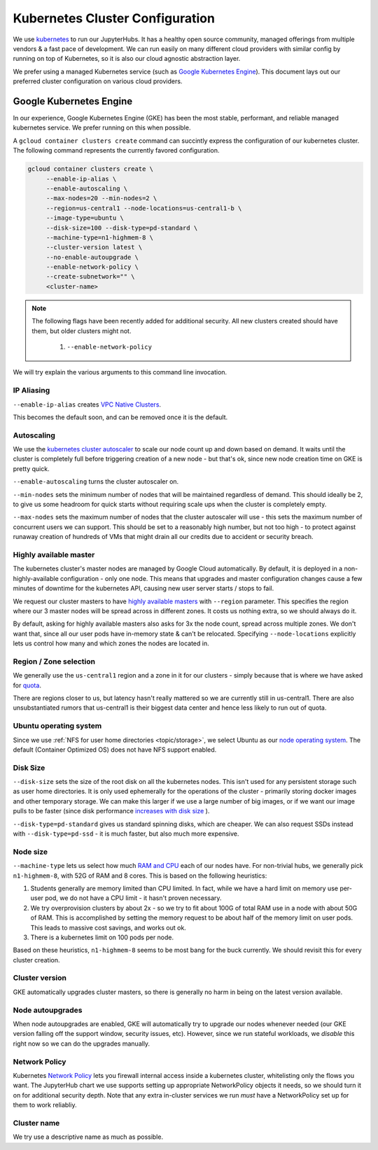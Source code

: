 .. _topic/cluster-config:

================================
Kubernetes Cluster Configuration
================================

We use `kubernetes <http://kubernetes.io/>`_ to run our JupyterHubs. It has
a healthy open source community, managed offerings from multiple vendors &
a fast pace of development. We can run easily on many different cloud 
providers with similar config by running on top of Kubernetes, so it is also
our cloud agnostic abstraction layer.

We prefer using a managed Kubernetes service (such as `Google Kubernetes Engine
<https://cloud.google.com/kubernetes-engine/>`_). This document lays out our
preferred cluster configuration on various cloud providers.

Google Kubernetes Engine
========================

In our experience, Google Kubernetes Engine (GKE) has been the most stable,
performant, and reliable managed kubernetes service. We prefer running on this
when possible.

A ``gcloud container clusters create`` command can succintly express the
configuration of our kubernetes cluster. The following command represents
the currently favored configuration.

.. code:: bash

   gcloud container clusters create \
        --enable-ip-alias \
        --enable-autoscaling \
        --max-nodes=20 --min-nodes=2 \
        --region=us-central1 --node-locations=us-central1-b \
        --image-type=ubuntu \
        --disk-size=100 --disk-type=pd-standard \
        --machine-type=n1-highmem-8 \
        --cluster-version latest \
        --no-enable-autoupgrade \
        --enable-network-policy \
        --create-subnetwork="" \
        <cluster-name>

.. note::

   The following flags have been recently added for additional security.
   All new clusters created should have them, but older clusters might not.

     #. ``--enable-network-policy``

We will try explain the various arguments to this command line invocation.

IP Aliasing
-----------

``--enable-ip-alias`` creates `VPC Native Clusters <https://cloud.google.com/kubernetes-engine/docs/how-to/alias-ips>`_.

This becomes the default soon, and can be removed once it is the default.

Autoscaling
-----------

We use the `kubernetes cluster autoscaler <https://cloud.google.com/kubernetes-engine/docs/concepts/cluster-autoscaler>`_
to scale our node count up and down based on demand. It waits until the cluster is completely full
before triggering creation of a new node - but that's ok, since new node creation time on GKE is
pretty quick.

``--enable-autoscaling`` turns the cluster autoscaler on. 

``--min-nodes`` sets the minimum number of nodes that will be maintained
regardless of demand. This should ideally be 2, to give us some headroom for
quick starts without requiring scale ups when the cluster is completely empty.

``--max-nodes`` sets the maximum number of nodes that the cluster autoscaler
will use - this sets the maximum number of concurrent users we can support.
This should be set to a reasonably high number, but not too high - to protect
against runaway creation of hundreds of VMs that might drain all our credits
due to accident or security breach.

Highly available master
-----------------------

The kubernetes cluster's master nodes are managed by Google Cloud automatically.
By default, it is deployed in a non-highly-available configuration - only one
node. This means that upgrades and master configuration changes cause a few minutes
of downtime for the kubernetes API, causing new user server starts / stops to fail.

We request our cluster masters to have `highly available masters <https://cloud.google.com/kubernetes-engine/docs/concepts/regional-clusters>`_
with ``--region`` parameter. This specifies the region where our 3 master nodes
will be spread across in different zones. It costs us nothing extra, so we should
always do it.

By default, asking for highly available masters also asks for 3x the node count,
spread across multiple zones. We don't want that, since all our user pods have
in-memory state & can't be relocated. Specifying ``--node-locations`` explicitly
lets us control how many and which zones the nodes are located in.

Region / Zone selection
-----------------------

We generally use the ``us-central1`` region and a zone in it for our clusters -
simply because that is where we have asked for `quota <https://cloud.google.com/compute/quotas>`_.

There are regions closer to us, but latency hasn't really mattered so we are
currently still in us-central1. There are also unsubstantiated rumors that us-central1 is their
biggest data center and hence less likely to run out of quota.

Ubuntu operating system
-----------------------

Since we use :ref:`NFS for user home directories <topic/storage>`, we select
Ubuntu as our `node operating system <https://cloud.google.com/kubernetes-engine/docs/concepts/node-images>`_.
The default (Container Optimized OS) does not have NFS support enabled.

Disk Size
---------

``--disk-size`` sets the size of the root disk on all the kubernetes nodes. This
isn't used for any persistent storage such as user home directories. It is only
used ephemerally for the operations of the cluster - primarily storing docker
images and other temporary storage. We can make this larger if we use a large number
of big images, or if we want our image pulls to be faster (since disk performance
`increases with disk size <https://cloud.google.com/compute/docs/disks/performance>`_
).

``--disk-type=pd-standard`` gives us standard spinning disks, which are cheaper. We
can also request SSDs instead with ``--disk-type=pd-ssd`` - it is much faster,
but also much more expensive. 

Node size
---------

``--machine-type`` lets us select how much `RAM and CPU <https://cloud.google.com/compute/docs/machine-types>`_
each of our nodes have. For non-trivial hubs, we generally pick ``n1-highmem-8``, with 52G
of RAM and 8 cores. This is based on the following heuristics:

#. Students generally are memory limited than CPU limited. In fact, while we
   have a hard limit on memory use per-user pod, we do not have a CPU limit -
   it hasn't proven necessary.

#. We try overprovision clusters by about 2x - so we try to fit about 100G of total RAM
   use in a node with about 50G of RAM. This is accomplished by setting the memory
   request to be about half of the memory limit on user pods. This leads to massive
   cost savings, and works out ok.

#. There is a kubernetes limit on 100 pods per node.

Based on these heuristics, ``n1-highmem-8`` seems to be most bang for the buck
currently. We should revisit this for every cluster creation.

Cluster version
---------------

GKE automatically upgrades cluster masters, so there is generally no harm in being
on the latest version available.

Node autoupgrades
-----------------

When node autoupgrades are enabled, GKE will automatically try to
upgrade our nodes whenever needed (our GKE version falling off the
support window, security issues, etc). However, since we run stateful
workloads, we *disable* this right now so we can do the upgrades
manually.

Network Policy
--------------

Kubernetes `Network Policy <https://kubernetes.io/docs/concepts/services-networking/network-policies/>`_
lets you firewall internal access inside a kubernetes cluster, whitelisting
only the flows you want. The JupyterHub chart we use supports setting up
appropriate NetworkPolicy objects it needs, so we should turn it on for
additional security depth. Note that any extra in-cluster services we run
*must* have a NetworkPolicy set up for them to work reliabliy.

Cluster name
------------

We try use a descriptive name as much as possible.

